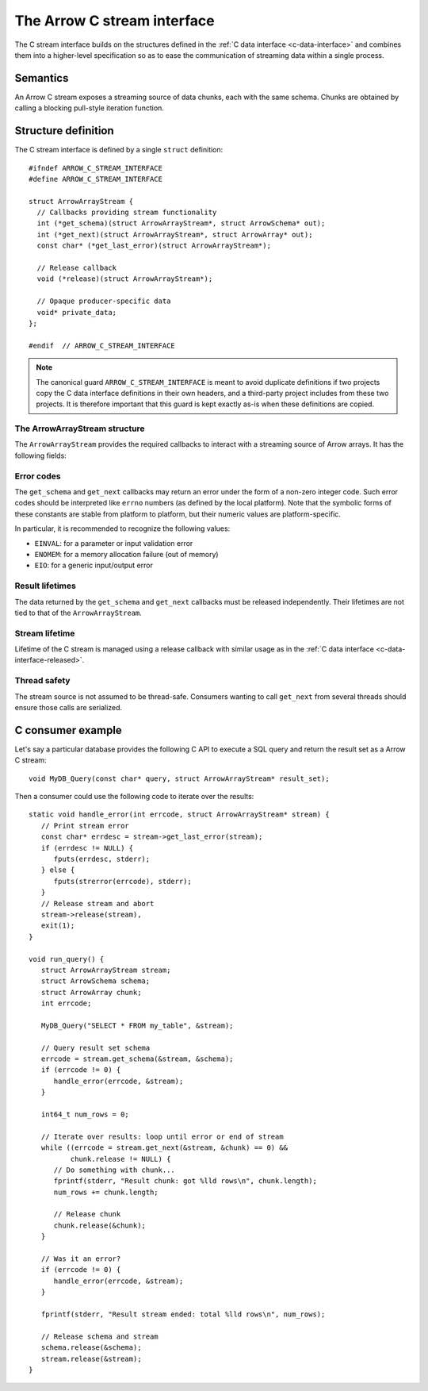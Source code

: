 .. Licensed to the Apache Software Foundation (ASF) under one
.. or more contributor license agreements.  See the NOTICE file
.. distributed with this work for additional information
.. regarding copyright ownership.  The ASF licenses this file
.. to you under the Apache License, Version 2.0 (the
.. "License"); you may not use this file except in compliance
.. with the License.  You may obtain a copy of the License at

..   http://www.apache.org/licenses/LICENSE-2.0

.. Unless required by applicable law or agreed to in writing,
.. software distributed under the License is distributed on an
.. "AS IS" BASIS, WITHOUT WARRANTIES OR CONDITIONS OF ANY
.. KIND, either express or implied.  See the License for the
.. specific language governing permissions and limitations
.. under the License.

.. highlight:: c

.. _c-stream-interface:

============================
The Arrow C stream interface
============================

The C stream interface builds on the structures defined in the
:ref:`C data interface <c-data-interface>` and combines them into a higher-level
specification so as to ease the communication of streaming data within a single
process.

Semantics
=========

An Arrow C stream exposes a streaming source of data chunks, each with the
same schema.  Chunks are obtained by calling a blocking pull-style iteration
function.

Structure definition
====================

The C stream interface is defined by a single ``struct`` definition::

   #ifndef ARROW_C_STREAM_INTERFACE
   #define ARROW_C_STREAM_INTERFACE

   struct ArrowArrayStream {
     // Callbacks providing stream functionality
     int (*get_schema)(struct ArrowArrayStream*, struct ArrowSchema* out);
     int (*get_next)(struct ArrowArrayStream*, struct ArrowArray* out);
     const char* (*get_last_error)(struct ArrowArrayStream*);

     // Release callback
     void (*release)(struct ArrowArrayStream*);

     // Opaque producer-specific data
     void* private_data;
   };

   #endif  // ARROW_C_STREAM_INTERFACE

.. note::
   The canonical guard ``ARROW_C_STREAM_INTERFACE`` is meant to avoid
   duplicate definitions if two projects copy the C data interface
   definitions in their own headers, and a third-party project
   includes from these two projects.  It is therefore important that
   this guard is kept exactly as-is when these definitions are copied.

The ArrowArrayStream structure
------------------------------

The ``ArrowArrayStream`` provides the required callbacks to interact with a
streaming source of Arrow arrays.  It has the following fields:

.. c:member:: int (*ArrowArrayStream.get_schema)(struct ArrowArrayStream*, struct ArrowSchema* out)

   *Mandatory.*  This callback allows the consumer to query the schema of
   the chunks of data in the stream.  The schema is the same for all
   data chunks.

   This callback must NOT be called on a released ``ArrowArrayStream``.

   *Return value:* 0 on success, a non-zero
   :ref:`error code <c-stream-interface-error-codes>` otherwise.

.. c:member:: int (*ArrowArrayStream.get_next)(struct ArrowArrayStream*, struct ArrowArray* out)

   *Mandatory.*  This callback allows the consumer to get the next chunk
   of data in the stream.

   This callback must NOT be called on a released ``ArrowArrayStream``.

   *Return value:* 0 on success, a non-zero
   :ref:`error code <c-stream-interface-error-codes>` otherwise.

   On success, the consumer must check whether the ``ArrowArray`` is
   marked :ref:`released <c-data-interface-released>`.  If the
   ``ArrowArray`` is released, then the end of stream has been reached.
   Otherwise, the ``ArrowArray`` contains a valid data chunk.

.. c:member:: const char* (*ArrowArrayStream.get_last_error)(struct ArrowArrayStream*)

   *Mandatory.*  This callback allows the consumer to get a textual description
   of the last error.

   This callback must ONLY be called if the last operation on the
   ``ArrowArrayStream`` returned an error.  It must NOT be called on a
   released ``ArrowArrayStream``.

   *Return value:* a pointer to a NULL-terminated character string (UTF8-encoded).
   NULL can also be returned if no detailed description is available.

   The returned pointer is only guaranteed to be valid until the next call of
   one of the stream's callbacks.  The character string it points to should
   be copied to consumer-managed storage if it is intended to survive longer.

.. c:member:: void (*ArrowArrayStream.release)(struct ArrowArrayStream*)

   *Mandatory.*  A pointer to a producer-provided release callback.

.. c:member:: void* ArrowArrayStream.private_data

   *Optional.*  An opaque pointer to producer-provided private data.

   Consumers MUST not process this member.  Lifetime of this member
   is handled by the producer, and especially by the release callback.


.. _c-stream-interface-error-codes:

Error codes
-----------

The ``get_schema`` and ``get_next`` callbacks may return an error under the form
of a non-zero integer code.  Such error codes should be interpreted like
``errno`` numbers (as defined by the local platform).  Note that the symbolic
forms of these constants are stable from platform to platform, but their numeric
values are platform-specific.

In particular, it is recommended to recognize the following values:

* ``EINVAL``: for a parameter or input validation error
* ``ENOMEM``: for a memory allocation failure (out of memory)
* ``EIO``: for a generic input/output error

.. seealso::
   `Standard POSIX error codes <https://pubs.opengroup.org/onlinepubs/9699919799/basedefs/errno.h.html>`__.

   `Error codes recognized by the Windows C runtime library
   <https://docs.microsoft.com/en-us/cpp/c-runtime-library/errno-doserrno-sys-errlist-and-sys-nerr>`__.

Result lifetimes
----------------

The data returned by the ``get_schema`` and ``get_next`` callbacks must be
released independently.  Their lifetimes are not tied to that of the
``ArrowArrayStream``.

Stream lifetime
---------------

Lifetime of the C stream is managed using a release callback with similar
usage as in the :ref:`C data interface <c-data-interface-released>`.

Thread safety
-------------

The stream source is not assumed to be thread-safe.  Consumers wanting to
call ``get_next`` from several threads should ensure those calls are
serialized.

C consumer example
==================

Let's say a particular database provides the following C API to execute
a SQL query and return the result set as a Arrow C stream::

   void MyDB_Query(const char* query, struct ArrowArrayStream* result_set);

Then a consumer could use the following code to iterate over the results::

   static void handle_error(int errcode, struct ArrowArrayStream* stream) {
      // Print stream error
      const char* errdesc = stream->get_last_error(stream);
      if (errdesc != NULL) {
         fputs(errdesc, stderr);
      } else {
         fputs(strerror(errcode), stderr);
      }
      // Release stream and abort
      stream->release(stream),
      exit(1);
   }

   void run_query() {
      struct ArrowArrayStream stream;
      struct ArrowSchema schema;
      struct ArrowArray chunk;
      int errcode;

      MyDB_Query("SELECT * FROM my_table", &stream);

      // Query result set schema
      errcode = stream.get_schema(&stream, &schema);
      if (errcode != 0) {
         handle_error(errcode, &stream);
      }

      int64_t num_rows = 0;

      // Iterate over results: loop until error or end of stream
      while ((errcode = stream.get_next(&stream, &chunk) == 0) &&
             chunk.release != NULL) {
         // Do something with chunk...
         fprintf(stderr, "Result chunk: got %lld rows\n", chunk.length);
         num_rows += chunk.length;

         // Release chunk
         chunk.release(&chunk);
      }

      // Was it an error?
      if (errcode != 0) {
         handle_error(errcode, &stream);
      }

      fprintf(stderr, "Result stream ended: total %lld rows\n", num_rows);

      // Release schema and stream
      schema.release(&schema);
      stream.release(&stream);
   }

